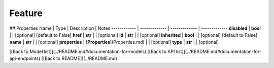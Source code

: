 ############
Feature
############


## Properties
Name | Type | Description | Notes
------------ | ------------- | ------------- | -------------
**disabled** | **bool** |  | [optional] [default to False]
**href** | **str** |  | [optional] 
**id** | **str** |  | [optional] 
**inherited** | **bool** |  | [optional] [default to False]
**name** | **str** |  | [optional] 
**properties** | [**Properties**](Properties.md) |  | [optional] 
**type** | **str** |  | [optional] 

[[Back to Model list]](../README.md#documentation-for-models) [[Back to API list]](../README.md#documentation-for-api-endpoints) [[Back to README]](../README.md)


